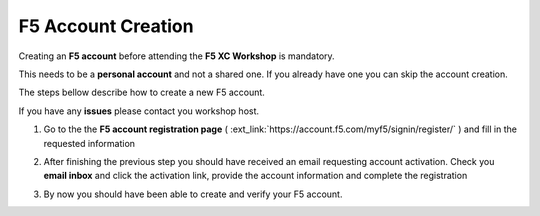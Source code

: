 F5 Account Creation
###################

Creating an **F5 account** before attending the **F5 XC Workshop** is mandatory.

This needs to be a **personal account** and not a shared one. If you already have one you can skip the account creation.

The steps bellow describe how to create a new F5 account.

If you have any **issues** please contact you workshop host.

1. Go to the the **F5 account registration page** ( :ext_link:`https://account.f5.com/myf5/signin/register/` ) and fill in the requested information

.. image:: ../pictures/Slide1.png
   :align: center

2. After finishing the previous step you should have received an email requesting account activation. Check you **email inbox** and click the activation link, provide the account information and complete the registration

.. image:: ../pictures/Slide2.png
   :align: center

3. By now you should have been able to create and verify your F5 account.